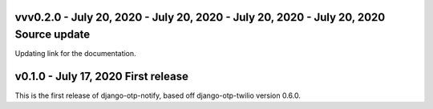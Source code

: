vvv0.2.0 - July 20, 2020 - July 20, 2020 - July 20, 2020 - July 20, 2020 Source update
-------------------------------------------------------------------------------

Updating link for the documentation.


v0.1.0 - July 17, 2020 First release
-------------------------------------------------------------------------------

This is the first release of django-otp-notify, based off django-otp-twilio version 0.6.0.
